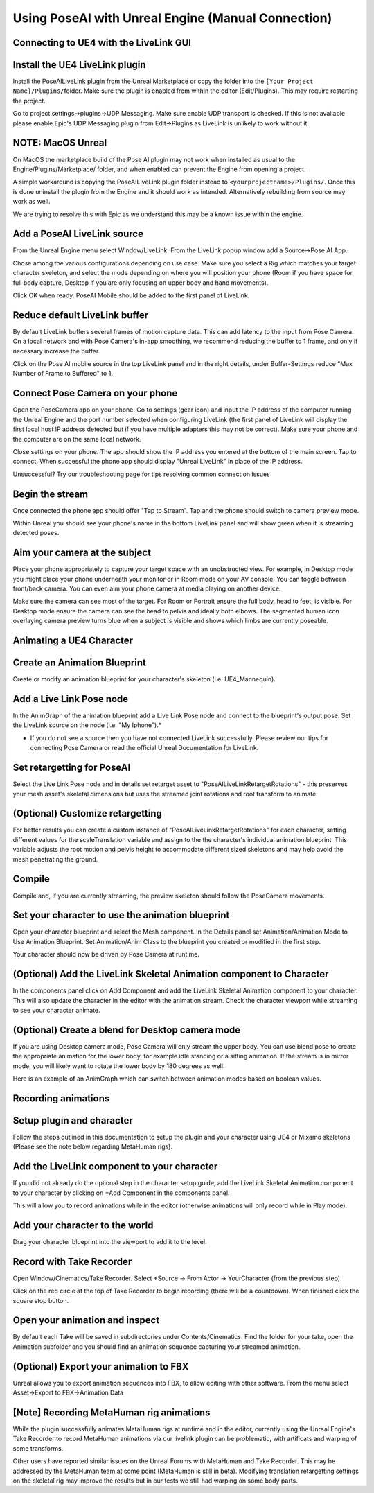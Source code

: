 
Using PoseAI with Unreal Engine (Manual Connection)
===================================================

Connecting to UE4 with the LiveLink GUI
---------------------------------------

Install the UE4 LiveLink plugin
-------------------------------

Install the PoseAILiveLink plugin from the Unreal Marketplace or copy the folder into the ``[Your Project Name]/Plugins/``\ folder. Make sure the plugin is enabled from within the editor (Edit/Plugins). This may require restarting the project.

Go to project settings->plugins->UDP Messaging. Make sure enable UDP transport is checked. If this is not available please enable Epic's UDP Messaging plugin from Edit->Plugins as LiveLink is unlikely to work without it.

NOTE: MacOS Unreal
------------------

On MacOS the marketplace build of the Pose AI plugin may not work when installed as usual to the Engine/Plugins/Marketplace/ folder, and when enabled can prevent the Engine from opening a project.

A simple workaround is copying the PoseAILiveLink plugin folder instead to ``<yourprojectname>/Plugins/``. Once this is done uninstall the plugin from the Engine and it should work as intended. Alternatively rebuilding from source may work as well.

We are trying to resolve this with Epic as we understand this may be a known issue within the engine.

Add a PoseAI LiveLink source
----------------------------

From the Unreal Engine menu select Window/LiveLink. From the LiveLink popup window add a Source->Pose AI App.

Chose among the various configurations depending on use case. Make sure you select a Rig which matches your target character skeleton, and select the mode depending on where you will position your phone (Room if you have space for full body capture, Desktop if you are only focusing on upper body and hand movements).

Click OK when ready. PoseAI Mobile should be added to the first panel of LiveLink.

Reduce default LiveLink buffer
------------------------------

By default LiveLink buffers several frames of motion capture data. This can add latency to the input from Pose Camera. On a local network and with Pose Camera's in-app smoothing, we recommend reducing the buffer to 1 frame, and only if necessary increase the buffer.

Click on the Pose AI mobile source in the top LiveLink panel and in the right details, under Buffer-Settings reduce "Max Number of Frame to Buffered" to 1.

Connect Pose Camera on your phone
---------------------------------

Open the PoseCamera app on your phone. Go to settings (gear icon) and input the IP address of the computer running the Unreal Engine and the port number selected when configuring LiveLink (the first panel of LiveLink will display the first local host IP address detected but if you have multiple adapters this may not be correct). Make sure your phone and the computer are on the same local network.

Close settings on your phone. The app should show the IP address you entered at the bottom of the main screen. Tap to connect. When successful the phone app should display "Unreal LiveLink" in place of the IP address.

Unsuccessful? Try our troubleshooting page for tips resolving common connection issues

Begin the stream
----------------

Once connected the phone app should offer "Tap to Stream". Tap and the phone should switch to camera preview mode.

Within Unreal you should see your phone's name in the bottom LiveLink panel and will show green when it is streaming detected poses.

Aim your camera at the subject
------------------------------

Place your phone appropriately to capture your target space with an unobstructed view. For example, in Desktop mode you might place your phone underneath your monitor or in Room mode on your AV console. You can toggle between front/back camera. You can even aim your phone camera at media playing on another device.

Make sure the camera can see most of the target. For Room or Portrait ensure the full body, head to feet, is visible. For Desktop mode ensure the camera can see the head to pelvis and ideally both elbows. The segmented human icon overlaying camera preview turns blue when a subject is visible and shows which limbs are currently poseable.

Animating a UE4 Character
-------------------------

Create an Animation Blueprint
-----------------------------

Create or modify an animation blueprint for your character's skeleton (i.e. UE4_Mannequin).

Add a Live Link Pose node
-------------------------

In the AnimGraph of the animation blueprint add a Live Link Pose node and connect to the blueprint's output pose. Set the LiveLink source on the node (i.e. "My Iphone").*


* If you do not see a source then you have not connected LiveLink successfully. Please review our tips for connecting Pose Camera or read the official Unreal Documentation for LiveLink.

Set retargetting for PoseAI
---------------------------

Select the Live Link Pose node and in details set retarget asset to "PoseAILiveLinkRetargetRotations" - this preserves your mesh asset's skeletal dimensions but uses the streamed joint rotations and root transform to animate.

(Optional) Customize retargetting
---------------------------------

For better results you can create a custom instance of "PoseAILiveLinkRetargetRotations" for each character, setting different values for the scaleTranslation variable and assign to the the character's individual animation blueprint. This variable adjusts the root motion and pelvis height to accommodate different sized skeletons and may help avoid the mesh penetrating the ground.

Compile
-------

Compile and, if you are currently streaming, the preview skeleton should follow the PoseCamera movements.

Set your character to use the animation blueprint
-------------------------------------------------

Open your character blueprint and select the Mesh component. In the Details panel set Animation/Animation Mode to Use Animation Blueprint. Set Animation/Anim Class to the blueprint you created or modified in the first step.

Your character should now be driven by Pose Camera at runtime.

(Optional) Add the LiveLink Skeletal Animation component to Character
---------------------------------------------------------------------

In the components panel click on Add Component and add the LiveLink Skeletal Animation component to your character. This will also update the character in the editor with the animation stream. Check the character viewport while streaming to see your character animate.

(Optional) Create a blend for Desktop camera mode
-------------------------------------------------


.. image:: https://static.wixstatic.com/media/9e8b9f_ec07e43c85ca44868bb35d8c9e009c93~mv2.png =600x
   :target: https://static.wixstatic.com/media/9e8b9f_ec07e43c85ca44868bb35d8c9e009c93~mv2.png =600x
   :alt: 

If you are using Desktop camera mode, Pose Camera will only stream the upper body. You can use blend pose to create the appropriate animation for the lower body, for example idle standing or a sitting animation. If the stream is in mirror mode, you will likely want to rotate the lower body by 180 degrees as well.

Here is an example of an AnimGraph which can switch between animation modes based on boolean values.

Recording animations
--------------------

Setup plugin and character
--------------------------

Follow the steps outlined in this documentation to setup the plugin and your character using UE4 or Mixamo skeletons (Please see the note below regarding MetaHuman rigs).

Add the LiveLink component to your character
--------------------------------------------

If you did not already do the optional step in the character setup guide, add the LiveLink Skeletal Animation component to your character by clicking on +Add Component in the components panel.

This will allow you to record animations while in the editor (otherwise animations will only record while in Play mode).

Add your character to the world
-------------------------------

Drag your character blueprint into the viewport to add it to the level.

Record with Take Recorder
-------------------------

Open Window/Cinematics/Take Recorder. Select +Source -> From Actor -> YourCharacter (from the previous step).

Click on the red circle at the top of Take Recorder to begin recording (there will be a countdown). When finished click the square stop button.

Open your animation and inspect
-------------------------------

By default each Take will be saved in subdirectories under Contents/Cinematics. Find the folder for your take, open the Animation subfolder and you should find an animation sequence capturing your streamed animation.

(Optional) Export your animation to FBX
---------------------------------------

Unreal allows you to export animation sequences into FBX, to allow editing with other software. From the menu select Asset->Export to FBX->Animation Data

[Note] Recording MetaHuman rig animations
-----------------------------------------

While the plugin successfully animates MetaHuman rigs at runtime and in the editor, currently using the Unreal Engine's Take Recorder to record MetaHuman animations via our livelink plugin can be problematic, with artificats and warping of some transforms.

Other users have reported similar issues on the Unreal Forums with MetaHuman and Take Recorder. This may be addressed by the MetaHuman team at some point (MetaHuman is still in beta). Modifying translation retargetting settings on the skeletal rig may improve the results but in our tests we still had warping on some body parts.
